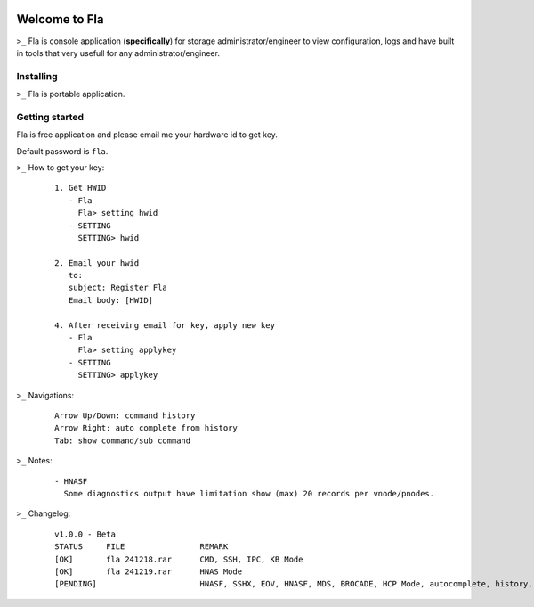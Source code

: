 .. image:: https://img.shields.io/badge/Fla-v1.0.0 (BETA)-blue

Welcome to Fla
===================
``>_`` Fla is console application (**specifically**) for storage administrator/engineer to view configuration, logs and have built in tools that very usefull for any administrator/engineer.
 
.. image :: https://github.com/regandono/santools/blob/fla/fhelp.png

Installing
----------
``>_`` Fla is portable application.


Getting started
-------------
Fla is free application and please email me your hardware id to get key.

Default password is ``fla``.

``>_`` How to get your key: 

  ::
 
    1. Get HWID 
       - Fla     
         Fla> setting hwid
       - SETTING     
         SETTING> hwid
         
    2. Email your hwid   
       to:   
       subject: Register Fla   
       Email body: [HWID]
       
    4. After receiving email for key, apply new key
       - Fla     
         Fla> setting applykey
       - SETTING     
         SETTING> applykey
  
``>_`` Navigations:

  ::
 
    Arrow Up/Down: command history
    Arrow Right: auto complete from history
    Tab: show command/sub command

``>_`` Notes: 

  ::
 
    - HNASF 
      Some diagnostics output have limitation show (max) 20 records per vnode/pnodes.    

``>_`` Changelog: 

  ::
 
    v1.0.0 - Beta
    STATUS     FILE                REMARK
    [OK]       fla 241218.rar      CMD, SSH, IPC, KB Mode
    [OK]       fla 241219.rar      HNAS Mode 
    [PENDING]                      HNASF, SSHX, EOV, HNASF, MDS, BROCADE, HCP Mode, autocomplete, history, statusbar, XView
     
